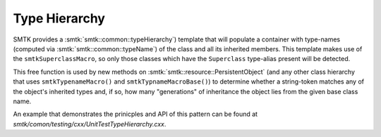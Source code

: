 Type Hierarchy
==============

SMTK provides a :smtk:`smtk::common::typeHierarchy`) template
that will populate a container with type-names (computed
via :smtk:`smtk::common::typeName`) of the class and all its
inherited members.
This template makes use of the ``smtkSuperclassMacro``, so only
those classes which have the ``Superclass`` type-alias present
will be detected.

This free function is used by new methods on
:smtk:`smtk::resource::PersistentObject` (and any other class
hierarchy that uses ``smtkTypenameMacro()`` and ``smtkTypnameMacroBase()``)
to determine whether a string-token matches any of the object's inherited
types and, if so, how many "generations" of inheritance the object lies
from the given base class name.

An example that demonstrates the prinicples and API of this pattern
can be found at `smtk/comon/testing/cxx/UnitTestTypeHierarchy.cxx`.
